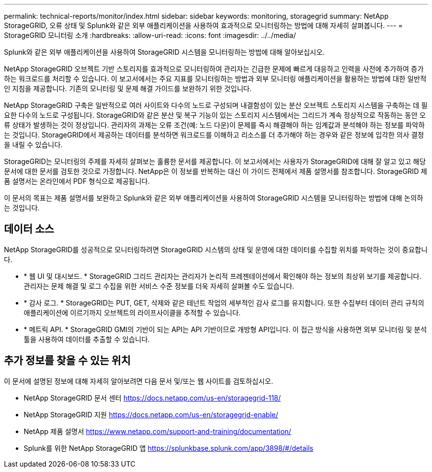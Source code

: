---
permalink: technical-reports/monitor/index.html 
sidebar: sidebar 
keywords: monitoring, storagegrid 
summary: NetApp StorageGRID, 오류 상태 및 Splunk와 같은 외부 애플리케이션을 사용하여 효과적으로 모니터링하는 방법에 대해 자세히 살펴봅니다. 
---
= StorageGRID 모니터링 소개
:hardbreaks:
:allow-uri-read: 
:icons: font
:imagesdir: ../../media/


[role="lead"]
Splunk와 같은 외부 애플리케이션을 사용하여 StorageGRID 시스템을 모니터링하는 방법에 대해 알아보십시오.

NetApp StorageGRID 오브젝트 기반 스토리지를 효과적으로 모니터링하여 관리자는 긴급한 문제에 빠르게 대응하고 인력을 사전에 추가하여 증가하는 워크로드를 처리할 수 있습니다. 이 보고서에서는 주요 지표를 모니터링하는 방법과 외부 모니터링 애플리케이션을 활용하는 방법에 대한 일반적인 지침을 제공합니다. 기존의 모니터링 및 문제 해결 가이드를 보완하기 위한 것입니다.

NetApp StorageGRID 구축은 일반적으로 여러 사이트와 다수의 노드로 구성되며 내결함성이 있는 분산 오브젝트 스토리지 시스템을 구축하는 데 필요한 다수의 노드로 구성됩니다. StorageGRID와 같은 분산 및 복구 기능이 있는 스토리지 시스템에서는 그리드가 계속 정상적으로 작동하는 동안 오류 상태가 발생하는 것이 정상입니다. 관리자의 과제는 오류 조건(예: 노드 다운)이 문제를 즉시 해결해야 하는 임계값과 분석해야 하는 정보를 파악하는 것입니다. StorageGRID에서 제공하는 데이터를 분석하면 워크로드를 이해하고 리소스를 더 추가해야 하는 경우와 같은 정보에 입각한 의사 결정을 내릴 수 있습니다.

StorageGRID는 모니터링의 주제를 자세히 살펴보는 훌륭한 문서를 제공합니다. 이 보고서에서는 사용자가 StorageGRID에 대해 잘 알고 있고 해당 문서에 대한 문서를 검토한 것으로 가정합니다. NetApp은 이 정보를 반복하는 대신 이 가이드 전체에서 제품 설명서를 참조합니다. StorageGRID 제품 설명서는 온라인에서 PDF 형식으로 제공됩니다.

이 문서의 목표는 제품 설명서를 보완하고 Splunk와 같은 외부 애플리케이션을 사용하여 StorageGRID 시스템을 모니터링하는 방법에 대해 논의하는 것입니다.



== 데이터 소스

NetApp StorageGRID를 성공적으로 모니터링하려면 StorageGRID 시스템의 상태 및 운영에 대한 데이터를 수집할 위치를 파악하는 것이 중요합니다.

* * 웹 UI 및 대시보드. * StorageGRID 그리드 관리자는 관리자가 논리적 프레젠테이션에서 확인해야 하는 정보의 최상위 보기를 제공합니다. 관리자는 문제 해결 및 로그 수집을 위한 서비스 수준 정보를 더욱 자세히 살펴볼 수도 있습니다.
* * 감사 로그. * StorageGRID는 PUT, GET, 삭제와 같은 테넌트 작업의 세부적인 감사 로그를 유지합니다. 또한 수집부터 데이터 관리 규칙의 애플리케이션에 이르기까지 오브젝트의 라이프사이클을 추적할 수 있습니다.
* * 메트릭 API. * StorageGRID GMI의 기반이 되는 API는 API 기반이므로 개방형 API입니다. 이 접근 방식을 사용하면 외부 모니터링 및 분석 툴을 사용하여 데이터를 추출할 수 있습니다.




== 추가 정보를 찾을 수 있는 위치

이 문서에 설명된 정보에 대해 자세히 알아보려면 다음 문서 및/또는 웹 사이트를 검토하십시오.

* NetApp StorageGRID 문서 센터 https://docs.netapp.com/us-en/storagegrid-118/[]
* NetApp StorageGRID 지원 https://docs.netapp.com/us-en/storagegrid-enable/[]
* NetApp 제품 설명서 https://www.netapp.com/support-and-training/documentation/[]
* Splunk를 위한 NetApp StorageGRID 앱 https://splunkbase.splunk.com/app/3898/#/details[]

